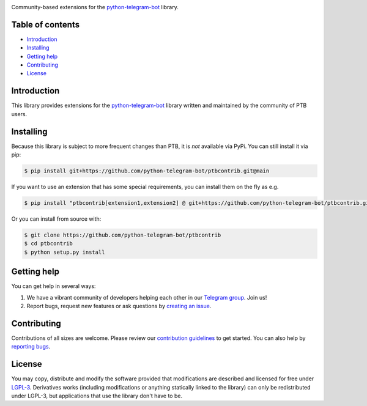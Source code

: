.. image:: https://github.com/python-telegram-bot/logos/blob/master/ptbcontrib/png/ptbcontrib-logo-text_768.png?raw=true
   :align: center
   :target: https://github.com/python-telegram-bot/ptbcontrib
   :alt: ptbcontrib Logo

Community-based extensions for the `python-telegram-bot <https://python-telegram-bot.org>`_ library.


.. image:: https://img.shields.io/badge/python-3.7%7C3.8%7C3.9%7C3.10-blue
   :target: https://www.python.org/doc/versions/
   :alt: Supported Python versions

.. image:: https://img.shields.io/pypi/l/python-telegram-bot.svg
   :target: https://www.gnu.org/licenses/lgpl-3.0.html
   :alt: LGPLv3 License

.. image:: https://github.com/python-telegram-bot/ptbcontrib/workflows/GitHub%20Actions/badge.svg?event=push
   :target: https://github.com/python-telegram-bot/ptbcontrib/
   :alt: Github Actions workflow

.. image:: http://isitmaintained.com/badge/resolution/python-telegram-bot/ptbcontrib.svg
   :target: http://isitmaintained.com/project/python-telegram-bot/ptbcontrib
   :alt: Median time to resolve an issue

.. image:: https://app.codacy.com/project/badge/Grade/4ea8c625b01048cd94ff65bc11bd1ec0
   :target: https://www.codacy.com/gh/python-telegram-bot/ptbcontrib/dashboard?utm_source=github.com&amp;utm_medium=referral&amp;utm_content=python-telegram-bot/ptbcontrib&amp;utm_campaign=Badge_Grade
   :alt: Code quality

.. image:: https://results.pre-commit.ci/badge/github/python-telegram-bot/ptbcontrib/main.svg
   :target: https://results.pre-commit.ci/latest/github/python-telegram-bot/ptbcontrib/main
   :alt: pre-commit.ci status

.. image:: https://img.shields.io/badge/code%20style-black-000000.svg
    :target: https://github.com/psf/black

.. image:: https://img.shields.io/badge/Telegram-Group-blue.svg
   :target: https://telegram.me/pythontelegrambotgroup
   :alt: Telegram Group

=================
Table of contents
=================

- `Introduction`_

- `Installing`_

- `Getting help`_

- `Contributing`_

- `License`_

============
Introduction
============

This library provides extensions for the `python-telegram-bot <https://python-telegram-bot.org>`_ library written and maintained by the community of PTB users.

==========
Installing
==========

Because this library is subject to more frequent changes than PTB, it is *not* available via PyPi. You can still install it via pip:

.. code:: shell

    $ pip install git+https://github.com/python-telegram-bot/ptbcontrib.git@main

If you want to use an extension that has some special requirements, you can install them on the fly as e.g.

.. code:: shell

    $ pip install "ptbcontrib[extension1,extension2] @ git+https://github.com/python-telegram-bot/ptbcontrib.git@main"

Or you can install from source with:

.. code:: shell

    $ git clone https://github.com/python-telegram-bot/ptbcontrib
    $ cd ptbcontrib
    $ python setup.py install

============
Getting help
============

You can get help in several ways:

1. We have a vibrant community of developers helping each other in our `Telegram group <https://telegram.me/pythontelegrambotgroup>`_. Join us!

2. Report bugs, request new features or ask questions by `creating an issue <https://github.com/python-telegram-bot/ptbcontrib/issues/new/choose>`_.

============
Contributing
============

Contributions of all sizes are welcome. Please review our `contribution guidelines <https://github.com/python-telegram-bot/ptbcontrib/blob/master/.github/CONTRIBUTING.rst>`_ to get started. You can also help by `reporting bugs <https://github.com/python-telegram-bot/ptbcontrib/issues/new>`_.

=======
License
=======

You may copy, distribute and modify the software provided that modifications are described and licensed for free under `LGPL-3 <https://www.gnu.org/licenses/lgpl-3.0.html>`_. Derivatives works (including modifications or anything statically linked to the library) can only be redistributed under LGPL-3, but applications that use the library don't have to be.
